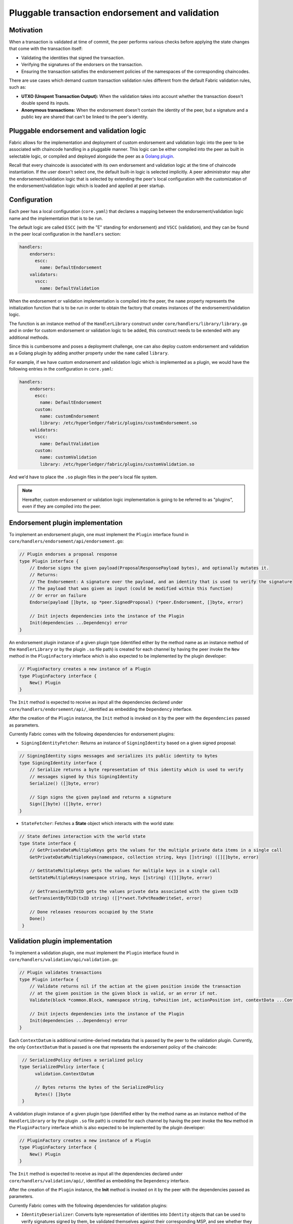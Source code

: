 Pluggable transaction endorsement and validation
================================================

Motivation
----------

When a transaction is validated at time of commit, the peer performs various
checks before applying the state changes that come with the transaction itself:

- Validating the identities that signed the transaction.
- Verifying the signatures of the endorsers on the transaction.
- Ensuring the transaction satisfies the endorsement policies of the namespaces
  of the corresponding chaincodes.

There are use cases which demand custom transaction validation rules different
from the default Fabric validation rules, such as:

- **UTXO (Unspent Transaction Output):** When the validation takes into account
  whether the transaction doesn't double spend its inputs.
- **Anonymous transactions:** When the endorsement doesn't contain the identity
  of the peer, but a signature and a public key are shared that can't be linked
  to the peer's identity.

Pluggable endorsement and validation logic
------------------------------------------

Fabric allows for the implementation and deployment of custom endorsement and
validation logic into the peer to be associated with chaincode handling in a
pluggable manner. This logic can be either compiled into the peer as built in
selectable logic, or compiled and deployed alongside the peer as a
`Golang plugin <https://golang.org/pkg/plugin/>`_.

Recall that every chaincode is associated with its own endorsement and validation
logic at the time of chaincode instantiation. If the user doesn't select one, the
default built-in logic is selected implicitly. A peer administrator may alter the
endorsement/validation logic that is selected by extending the peer's local
configuration with the customization of the endorsement/validation logic which is
loaded and applied at peer startup.

Configuration
-------------

Each peer has a local configuration (``core.yaml``) that declares a mapping
between the endorsement/validation logic name and the implementation that is to
be run.

The default logic are called ``ESCC`` (with the "E" standing for endorsement) and
``VSCC`` (validation), and they can be found in the peer local configuration in
the ``handlers`` section:

.. code-block:: YAML

    handlers:
        endorsers:
          escc:
            name: DefaultEndorsement
        validators:
          vscc:
            name: DefaultValidation

When the endorsement or validation implementation is compiled into the peer, the
``name`` property represents the initialization function that is to be run in order
to obtain the factory that creates instances of the endorsement/validation logic.

The function is an instance method of the ``HandlerLibrary`` construct under
``core/handlers/library/library.go`` and in order for custom endorsement or
validation logic to be added, this construct needs to be extended with any
additional methods.

Since this is cumbersome and poses a deployment challenge, one can also deploy
custom endorsement and validation as a Golang plugin by adding another property
under the ``name`` called ``library``.

For example, if we have custom endorsement and validation logic which is
implemented as a plugin, we would have the following entries in the configuration
in ``core.yaml``:

.. code-block:: YAML

    handlers:
        endorsers:
          escc:
            name: DefaultEndorsement
          custom:
            name: customEndorsement
            library: /etc/hyperledger/fabric/plugins/customEndorsement.so
        validators:
          vscc:
            name: DefaultValidation
          custom:
            name: customValidation
            library: /etc/hyperledger/fabric/plugins/customValidation.so

And we'd have to place the ``.so`` plugin files in the peer's local file system.

.. note:: Hereafter, custom endorsement or validation logic implementation is
          going to be referred to as "plugins", even if they are compiled into
          the peer.

Endorsement plugin implementation
---------------------------------

To implement an endorsement plugin, one must implement the ``Plugin`` interface
found in ``core/handlers/endorsement/api/endorsement.go``:

.. code-block:: Go

    // Plugin endorses a proposal response
    type Plugin interface {
    	// Endorse signs the given payload(ProposalResponsePayload bytes), and optionally mutates it.
    	// Returns:
    	// The Endorsement: A signature over the payload, and an identity that is used to verify the signature
    	// The payload that was given as input (could be modified within this function)
    	// Or error on failure
    	Endorse(payload []byte, sp *peer.SignedProposal) (*peer.Endorsement, []byte, error)

    	// Init injects dependencies into the instance of the Plugin
    	Init(dependencies ...Dependency) error
    }

An endorsement plugin instance of a given plugin type (identified either by the
method name as an instance method of the ``HandlerLibrary`` or by the plugin ``.so``
file path) is created for each channel by having the peer invoke the ``New``
method in the ``PluginFactory`` interface which is also expected to be implemented
by the plugin developer:

.. code-block:: Go

    // PluginFactory creates a new instance of a Plugin
    type PluginFactory interface {
    	New() Plugin
    }


The ``Init`` method is expected to receive as input all the dependencies declared
under ``core/handlers/endorsement/api/``, identified as embedding the ``Dependency``
interface.

After the creation of the ``Plugin`` instance, the ``Init`` method is invoked on
it by the peer with the ``dependencies`` passed as parameters.

Currently Fabric comes with the following dependencies for endorsement plugins:

- ``SigningIdentityFetcher``: Returns an instance of ``SigningIdentity`` based
  on a given signed proposal:

.. code-block:: Go

    // SigningIdentity signs messages and serializes its public identity to bytes
    type SigningIdentity interface {
    	// Serialize returns a byte representation of this identity which is used to verify
    	// messages signed by this SigningIdentity
    	Serialize() ([]byte, error)

    	// Sign signs the given payload and returns a signature
    	Sign([]byte) ([]byte, error)
    }

- ``StateFetcher``: Fetches a **State** object which interacts with the world
  state:

.. code-block:: Go

    // State defines interaction with the world state
    type State interface {
    	// GetPrivateDataMultipleKeys gets the values for the multiple private data items in a single call
    	GetPrivateDataMultipleKeys(namespace, collection string, keys []string) ([][]byte, error)

    	// GetStateMultipleKeys gets the values for multiple keys in a single call
    	GetStateMultipleKeys(namespace string, keys []string) ([][]byte, error)

    	// GetTransientByTXID gets the values private data associated with the given txID
    	GetTransientByTXID(txID string) ([]*rwset.TxPvtReadWriteSet, error)

    	// Done releases resources occupied by the State
    	Done()
     }

Validation plugin implementation
--------------------------------

To implement a validation plugin, one must implement the ``Plugin`` interface
found in ``core/handlers/validation/api/validation.go``:

.. code-block:: Go

    // Plugin validates transactions
    type Plugin interface {
    	// Validate returns nil if the action at the given position inside the transaction
    	// at the given position in the given block is valid, or an error if not.
    	Validate(block *common.Block, namespace string, txPosition int, actionPosition int, contextData ...ContextDatum) error

    	// Init injects dependencies into the instance of the Plugin
    	Init(dependencies ...Dependency) error
    }

Each ``ContextDatum`` is additional runtime-derived metadata that is passed by
the peer to the validation plugin. Currently, the only ``ContextDatum`` that is
passed is one that represents the endorsement policy of the chaincode:

.. code-block:: Go

   // SerializedPolicy defines a serialized policy
  type SerializedPolicy interface {
	validation.ContextDatum

	// Bytes returns the bytes of the SerializedPolicy
	Bytes() []byte
   }

A validation plugin instance of a given plugin type (identified either by the
method name as an instance method of the ``HandlerLibrary`` or by the plugin ``.so``
file path) is created for each channel by having the peer invoke the ``New``
method in the ``PluginFactory`` interface which is also expected to be implemented
by the plugin developer:

.. code-block:: Go

    // PluginFactory creates a new instance of a Plugin
    type PluginFactory interface {
    	New() Plugin
    }

The ``Init`` method is expected to receive as input all the dependencies declared
under ``core/handlers/validation/api/``, identified as embedding the ``Dependency``
interface.

After the creation of the ``Plugin`` instance, the **Init** method is invoked on
it by the peer with the dependencies passed as parameters.

Currently Fabric comes with the following dependencies for validation plugins:

- ``IdentityDeserializer``: Converts byte representation of identities into
  ``Identity`` objects that can be used to verify signatures signed by them, be
  validated themselves against their corresponding MSP, and see whether they
  satisfy a given **MSP Principal**. The full specification can be found in
  ``core/handlers/validation/api/identities/identities.go``.

- ``PolicyEvaluator``: Evaluates whether a given policy is satisfied:

.. code-block:: Go

    // PolicyEvaluator evaluates policies
    type PolicyEvaluator interface {
    	validation.Dependency

    	// Evaluate takes a set of SignedData and evaluates whether this set of signatures satisfies
    	// the policy with the given bytes
    	Evaluate(policyBytes []byte, signatureSet []*common.SignedData) error
    }

- ``StateFetcher``: Fetches a ``State`` object which interacts with the world state:

.. code-block:: Go

    // State defines interaction with the world state
    type State interface {
    	// GetStateMultipleKeys gets the values for multiple keys in a single call
    	GetStateMultipleKeys(namespace string, keys []string) ([][]byte, error)

    	// GetStateRangeScanIterator returns an iterator that contains all the key-values between given key ranges.
    	// startKey is included in the results and endKey is excluded. An empty startKey refers to the first available key
    	// and an empty endKey refers to the last available key. For scanning all the keys, both the startKey and the endKey
    	// can be supplied as empty strings. However, a full scan should be used judiciously for performance reasons.
    	// The returned ResultsIterator contains results of type *KV which is defined in protos/ledger/queryresult.
    	GetStateRangeScanIterator(namespace string, startKey string, endKey string) (ResultsIterator, error)

    	// Done releases resources occupied by the State
    	Done()
    }

Important notes
---------------

- **Validation plugin consistency across peers:** In future releases, the Fabric
  channel infrastructure would guarantee that the same validation logic is used
  for a given chaincode by all peers in the channel at any given blockchain
  height in order to eliminate the chance of mis-configuration which would might
  lead to state divergence among peers that accidentally run different
  implementations. However, for now it is the sole responsibility of the system
  operators and administrators to ensure this doesn't happen.

- **Validation plugin error handling:** Whenever a validation plugin can't
  determine whether a given transaction is valid or not, because of some transient
  execution problem like inability to access the database, it should return an
  error of type **ExecutionFailureError** that is defined in ``core/handlers/validation/api/validation.go``.
  Any other error that is returned, is treated as an endorsement policy error
  and marks the transaction as invalidated by the validation logic. However,
  if an ``ExecutionFailureError`` is returned, the chain processing halts instead
  of marking the transaction as invalid. This is to prevent state divergence
  between different peers.

- **Importing Fabric code into the plugin**: Importing code that belongs to Fabric
  other than protobufs as part of the plugin is highly discouraged, and can lead
  to issues when the Fabric code changes between releases, or can cause inoperability
  issues when running mixed peer versions. Ideally, the plugin code should only
  use the dependencies given to it, and should import the bare minimum other
  than protobufs.

  .. Licensed under Creative Commons Attribution 4.0 International License
     https://creativecommons.org/licenses/by/4.0/
